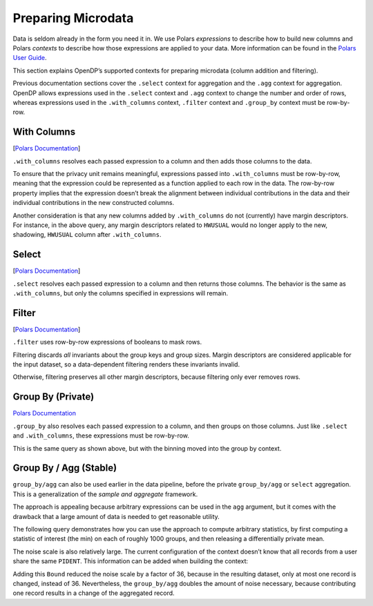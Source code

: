 Preparing Microdata
===================

Data is seldom already in the form you need it in. We use Polars
*expressions* to describe how to build new columns and Polars *contexts*
to describe how those expressions are applied to your data. More
information can be found in the `Polars User
Guide <https://docs.pola.rs/user-guide/concepts/expressions-and-contexts/#group_by-and-aggregations>`__.

This section explains OpenDP’s supported contexts for preparing
microdata (column addition and filtering).

.. tab-set::

    .. tab-item:: Python
        :sync: python

        .. code:: python

            >>> import polars as pl
            >>> import opendp.prelude as dp
            >>> dp.enable_features("contrib")
            
            >>> context = dp.Context.compositor(
            ...     # Many columns contain mixtures of strings and numbers and cannot be parsed as floats,
            ...     # so we'll set `ignore_errors` to true to avoid conversion errors.
            ...     data=pl.scan_csv(dp.examples.get_france_lfs_path(), ignore_errors=True),
            ...     privacy_unit=dp.unit_of(contributions=36),
            ...     privacy_loss=dp.loss_of(epsilon=1.0, delta=1e-7),
            ...     split_evenly_over=4,
            ...     margins=[dp.polars.Margin(max_length=150_000 * 36)]
            ... )
            

Previous documentation sections cover the ``.select`` context for
aggregation and the ``.agg`` context for aggregation. OpenDP allows
expressions used in the ``.select`` context and ``.agg`` context to
change the number and order of rows, whereas expressions used in the
``.with_columns`` context, ``.filter`` context and ``.group_by`` context
must be row-by-row.

With Columns
------------

[`Polars
Documentation <https://docs.pola.rs/user-guide/concepts/expressions-and-contexts/#with_columns>`__]

``.with_columns`` resolves each passed expression to a column and then
adds those columns to the data.

.. tab-set::

    .. tab-item:: Python
        :sync: python

        .. code:: python

            >>> query_hwusual_binned = (
            ...     context.query()
            ...     # shadows the usual work hours "HWUSUAL" column with binned data
            ...     .with_columns(pl.col.HWUSUAL.cut(breaks=[0, 20, 40, 60, 80, 98], left_closed=True))
            ...     .group_by(pl.col.HWUSUAL)
            ...     .agg(dp.len())
            ... )
            >>> query_hwusual_binned.release().collect().sort("HWUSUAL") # doctest: +FUZZY_DF
            shape: (7, 2)
            ┌───────────┬─────────┐
            │ HWUSUAL   ┆ len     │
            │ ---       ┆ ---     │
            │ cat       ┆ u32     │
            ╞═══════════╪═════════╡
            │ null      ┆ ...     │
            │ [0, 20)   ┆ ...     │
            │ [20, 40)  ┆ ...     │
            │ [40, 60)  ┆ ...     │
            │ [60, 80)  ┆ ...     │
            │ [80, 98)  ┆ ...     │
            │ [98, inf) ┆ ...     │
            └───────────┴─────────┘
            

To ensure that the privacy unit remains meaningful, expressions passed
into ``.with_columns`` must be row-by-row, meaning that the expression
could be represented as a function applied to each row in the data. The
row-by-row property implies that the expression doesn’t break the
alignment between individual contributions in the data and their
individual contributions in the new constructed columns.

Another consideration is that any new columns added by ``.with_columns``
do not (currently) have margin descriptors. For instance, in the above
query, any margin descriptors related to ``HWUSUAL`` would no longer
apply to the new, shadowing, ``HWUSUAL`` column after ``.with_columns``.

Select
------

[`Polars
Documentation <https://docs.pola.rs/user-guide/concepts/expressions-and-contexts/#select>`__]

``.select`` resolves each passed expression to a column and then returns
those columns. The behavior is the same as ``.with_columns``, but only
the columns specified in expressions will remain.

Filter
------

[`Polars
Documentation <https://docs.pola.rs/user-guide/concepts/expressions-and-contexts/#filter>`__]

``.filter`` uses row-by-row expressions of booleans to mask rows.

.. tab-set::

    .. tab-item:: Python
        :sync: python

        .. code:: python

            >>> query_total_hours_worked = (
            ...     context.query()
            ...     .with_columns(pl.col.HWUSUAL.cast(int).fill_null(0))
            ...     .filter(pl.col.HWUSUAL != 99)
            ...     .select(pl.col.HWUSUAL.dp.sum((0, 80)))
            ... )
            >>> print('sum:', query_total_hours_worked.release().collect().item())
            sum: ...


Filtering discards *all* invariants about the group keys and group
sizes. Margin descriptors are considered applicable for the input
dataset, so a data-dependent filtering renders these invariants invalid.

Otherwise, filtering preserves all other margin descriptors, because
filtering only ever removes rows.

Group By (Private)
------------------

`Polars
Documentation <https://docs.pola.rs/user-guide/concepts/expressions-and-contexts/#group_by-and-aggregations>`__

``.group_by`` also resolves each passed expression to a column, and then
groups on those columns. Just like ``.select`` and ``.with_columns``,
these expressions must be row-by-row.

.. tab-set::

    .. tab-item:: Python
        :sync: python

        .. code:: python

            >>> query_hwusual_binned = (
            ...     context.query()
            ...     .group_by(pl.col.HWUSUAL.cut([0, 20, 40, 60, 80, 98], left_closed=True))
            ...     .agg(dp.len())
            ... )
            >>> query_hwusual_binned.release().collect().sort("HWUSUAL") # doctest: +FUZZY_DF
            shape: (7, 2)
            ┌───────────┬─────────┐
            │ HWUSUAL   ┆ len     │
            │ ---       ┆ ---     │
            │ cat       ┆ u32     │
            ╞═══════════╪═════════╡
            │ null      ┆ ...     │
            │ [0, 20)   ┆ ...     │
            │ [20, 40)  ┆ ...     │
            │ [40, 60)  ┆ ...     │
            │ [60, 80)  ┆ ...     │
            │ [80, 98)  ┆ ...     │
            │ [98, inf) ┆ ...     │
            └───────────┴─────────┘


This is the same query as shown above, but with the binning moved into
the group by context.

Group By / Agg (Stable)
-----------------------

``group_by/agg`` can also be used earlier in the data pipeline, before
the private ``group_by/agg`` or ``select`` aggregation. This is a
generalization of the *sample and aggregate* framework.

The approach is appealing because arbitrary expressions can be used in
the ``agg`` argument, but it comes with the drawback that a large amount
of data is needed to get reasonable utility.

The following query demonstrates how you can use the approach to compute
arbitrary statistics, by first computing a statistic of interest (the
min) on each of roughly 1000 groups, and then releasing a differentially
private mean.

.. tab-set::

    .. tab-item:: Python
        :sync: python

        .. code:: python

            >>> query_hwusual_binned = (
            ...     context.query()
            ...     .filter(pl.col.HWUSUAL != 99)
            ...     # group 1000 ways
            ...     .group_by(pl.col.PIDENT % 1000)
            ...     .agg(pl.col.HWUSUAL.min())
            ...     # up to 1000 records left to work with to compute a DP mean
            ...     .select(pl.col.HWUSUAL.cast(int).fill_null(0).dp.mean((0, 30)))
            ... )
            >>> query_hwusual_binned.summarize()
            shape: (2, 4)
            ┌─────────┬───────────┬─────────────────┬─────────┐
            │ column  ┆ aggregate ┆ distribution    ┆ scale   │
            │ ---     ┆ ---       ┆ ---             ┆ ---     │
            │ str     ┆ str       ┆ str             ┆ f64     │
            ╞═════════╪═══════════╪═════════════════╪═════════╡
            │ HWUSUAL ┆ Sum       ┆ Integer Laplace ┆ 17280.0 │
            │ HWUSUAL ┆ Length    ┆ Integer Laplace ┆ 576.0   │
            └─────────┴───────────┴─────────────────┴─────────┘


The noise scale is also relatively large. The current configuration of
the context doesn’t know that all records from a user share the same
``PIDENT``. This information can be added when building the context:

.. tab-set::

    .. tab-item:: Python
        :sync: python

        .. code:: python

            >>> context_pident = dp.Context.compositor(
            ...     data=pl.scan_csv(dp.examples.get_france_lfs_path(), ignore_errors=True),
            ...     privacy_unit=dp.unit_of(contributions=[
            ...         dp.polars.Bound(per_group=36),
            ...         # a user can only be in one group at a time when grouped this way
            ...         dp.polars.Bound(by=[pl.col.PIDENT % 1000], num_groups=1),
            ...     ]),
            ...     privacy_loss=dp.loss_of(epsilon=1.0, delta=1e-7),
            ...     split_evenly_over=4,
            ...     margins=[dp.polars.Margin(max_length=150_000 * 36)]
            ... )
            >>> query_hwusual_binned = (
            ...     context_pident.query()
            ...     .filter(pl.col.HWUSUAL != 99)
            ...     # group 1000 ways
            ...     .group_by(pl.col.PIDENT % 1000)
            ...     .agg(pl.col.HWUSUAL.min())
            ...     # up to 1000 records left to work with to compute a DP mean
            ...     .select(pl.col.HWUSUAL.cast(int).fill_null(0).dp.mean((0, 30)))
            ... )
            >>> query_hwusual_binned.summarize()
            shape: (2, 4)
            ┌─────────┬───────────┬─────────────────┬───────┐
            │ column  ┆ aggregate ┆ distribution    ┆ scale │
            │ ---     ┆ ---       ┆ ---             ┆ ---   │
            │ str     ┆ str       ┆ str             ┆ f64   │
            ╞═════════╪═══════════╪═════════════════╪═══════╡
            │ HWUSUAL ┆ Sum       ┆ Integer Laplace ┆ 480.0 │
            │ HWUSUAL ┆ Length    ┆ Integer Laplace ┆ 16.0  │
            └─────────┴───────────┴─────────────────┴───────┘


Adding this ``Bound`` reduced the noise scale by a factor of 36, because
in the resulting dataset, only at most one record is changed, instead of
36. Nevertheless, the ``group_by/agg`` doubles the amount of noise
necessary, because contributing one record results in a change of the
aggregated record.
